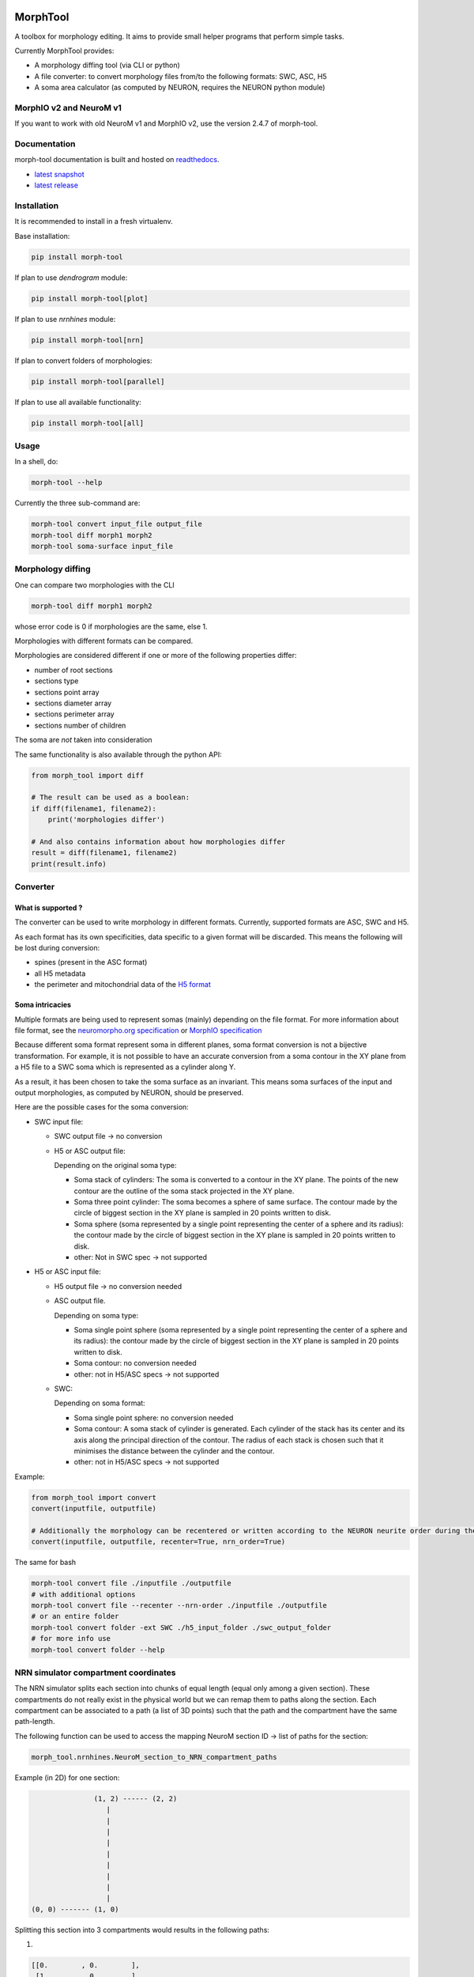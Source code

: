 .. image:: doc/source/logo/BBP-Morph-Tool.jpg

|docs|

MorphTool
=========

A toolbox for morphology editing. It aims to provide small helper programs that perform simple tasks.

Currently MorphTool provides:

- A morphology diffing tool (via CLI or python)
- A file converter: to convert morphology files from/to the following formats: SWC, ASC, H5
- A soma area calculator (as computed by NEURON, requires the NEURON python module)

MorphIO v2 and NeuroM v1
------------------------
If you want to work with old NeuroM v1 and MorphIO v2, use the version 2.4.7 of morph-tool.

Documentation
-------------

morph-tool documentation is built and hosted on `readthedocs <https://morph-tool.readthedocs.org/>`__.

* `latest snapshot <https://morph-tool.readthedocs.org/en/latest/>`_
* `latest release <https://morph-tool.readthedocs.org/en/stable/>`_

Installation
------------
It is recommended to install in a fresh virtualenv.

Base installation:

.. code:: bash

    pip install morph-tool

If plan to use `dendrogram` module:

.. code:: bash

    pip install morph-tool[plot]

If plan to use `nrnhines` module:

.. code:: bash

    pip install morph-tool[nrn]

If plan to convert folders of morphologies:

.. code:: bash

    pip install morph-tool[parallel]

If plan to use all available functionality:

.. code:: bash

    pip install morph-tool[all]



Usage
-----

In a shell, do:

.. code:: bash

    morph-tool --help

Currently the three sub-command are:

.. code:: bash

    morph-tool convert input_file output_file
    morph-tool diff morph1 morph2
    morph-tool soma-surface input_file

Morphology diffing
------------------
One can compare two morphologies with the CLI

.. code:: bash

   morph-tool diff morph1 morph2

whose error code is 0 if morphologies are the same, else 1.

Morphologies with different formats can be compared.

Morphologies are considered different if one or more of the following properties differ:

- number of root sections
- sections type
- sections point array
- sections diameter array
- sections perimeter array
- sections number of children

The soma are *not* taken into consideration

The same functionality is also available through the python API:

.. code:: python

   from morph_tool import diff

   # The result can be used as a boolean:
   if diff(filename1, filename2):
       print('morphologies differ')

   # And also contains information about how morphologies differ
   result = diff(filename1, filename2)
   print(result.info)


Converter
---------

What is supported ?
~~~~~~~~~~~~~~~~~~~

The converter can be used to write morphology in different formats.
Currently, supported formats are ASC, SWC and H5.

As each format has its own specificities, data specific to a given
format will be discarded. This means the following will be lost during
conversion:

* spines (present in the ASC format)

* all H5 metadata

* the perimeter and mitochondrial data of the `H5 format <https://bbpteam.epfl.ch/documentation/Morphology%20Documentation-0.0.2/h5v1.html>`__

Soma intricacies
~~~~~~~~~~~~~~~~

Multiple formats are being used to represent somas (mainly) depending on
the file format. For more information about file format, see the `neuromorpho.org specification <http://neuromorpho.org/SomaFormat.html>`__ or `MorphIO
specification <https://github.com/BlueBrain/MorphIO/blob/master/doc/specification.md#soma-formats>`__

Because different soma format represent soma in different planes, soma
format conversion is not a bijective transformation. For example, it is
not possible to have an accurate conversion from a soma contour in the
XY plane from a H5 file to a SWC soma which is represented as a cylinder
along Y.

As a result, it has been chosen to take the soma surface as an
invariant. This means soma surfaces of the input and output morphologies, as computed by NEURON, should be preserved.

Here are the possible cases for the soma conversion:

- SWC input file:

  - SWC output file -> no conversion
  - H5 or ASC output file:

    Depending on the original soma type:

    - Soma stack of cylinders:
      The soma is converted to a contour in the XY plane.
      The points of the new contour are the outline of the soma stack projected in the XY plane.
    - Soma three point cylinder:
      The soma becomes a sphere of same surface. The contour made by the circle of biggest section in the XY plane is sampled in 20 points written to disk.
    - Soma sphere (soma represented by a single point representing the center of a sphere and its radius): the contour made by the circle of biggest section in the XY plane is sampled in 20 points written to disk.
    - other:
      Not in SWC spec -> not supported

- H5 or ASC input file:

  - H5 output file -> no conversion needed
  - ASC output file.

    Depending on soma type:

    - Soma single point sphere (soma represented by a single point representing the center of a sphere and its radius): the contour made by the circle of biggest section in the XY plane is sampled in 20 points written to disk.
    - Soma contour: no conversion needed
    - other: not in H5/ASC specs -> not supported

  - SWC:

    Depending on soma format:

    - Soma single point sphere: no conversion needed
    - Soma contour: A soma stack of cylinder is generated.
      Each cylinder of the stack has its center and its axis along the principal direction of the contour.
      The radius of each stack is chosen such that it minimises the distance between the cylinder and the contour.
    - other: not in H5/ASC specs -> not supported

Example:

.. code:: python

   from morph_tool import convert
   convert(inputfile, outputfile)

   # Additionally the morphology can be recentered or written according to the NEURON neurite order during the conversion
   convert(inputfile, outputfile, recenter=True, nrn_order=True)

The same for bash

.. code:: bash

   morph-tool convert file ./inputfile ./outputfile
   # with additional options
   morph-tool convert file --recenter --nrn-order ./inputfile ./outputfile
   # or an entire folder
   morph-tool convert folder -ext SWC ./h5_input_folder ./swc_output_folder
   # for more info use
   morph-tool convert folder --help

NRN simulator compartment coordinates
-------------------------------------

The NRN simulator splits each section into chunks of equal length (equal only among a given section).
These compartments do not really exist in the physical world but we can remap them to paths
along the section. Each compartment can be associated to a path (a list of 3D points) such
that the path and the compartment have the same path-length.

The following function can be used to access the mapping NeuroM section ID -> list of paths for the section:

.. code:: python

          morph_tool.nrnhines.NeuroM_section_to_NRN_compartment_paths


Example (in 2D) for one section:

.. code::

                   (1, 2) ------ (2, 2)
                      |
                      |
                      |
                      |
                      |
                      |
                      |
                      |
                      |
    (0, 0) ------- (1, 0)


Splitting this section into 3 compartments would results in the following paths:

1.

.. code::

    [[0.        , 0.        ],
     [1.        , 0.        ],
     [1.        , 0.33333333]]

2.

.. code::

   [[1.        , 0.33333333],
    [1.        , 1.66666667]]

3.

.. code::

   [[1.        , 1.66666667],
    [1.        , 2.        ],
    [2.        , 2.        ]]


Plot morphologies with synapses
-------------------------------

This functionality is available only when the package is installed with **plot** extras:

.. code:: bash

    pip install morph-tool[plot]

Dendrogram
~~~~~~~~~~

Draw NeuroM dendrogram with synapses on it. Synapses must be represented as a DataFrame. See
`dendrogram <https://morph-tool.readthedocs.io/en/latest/morph_tool.plot.dendrogram.html>`__.

Morphology
~~~~~~~~~~

Draw NeuroM morphology with synapses on it. Synapses must be represented as a DataFrame. See
`morphology <https://morph-tool.readthedocs.io/en/latest/morph_tool.plot.morphology.html>`__.

Simplification
~~~~~~~~~~~~~~

Using the `Ramer–Douglas–Peucker algorithm <https://en.wikipedia.org/wiki/Ramer%E2%80%93Douglas%E2%80%93Peucker_algorithm>`__, one can simplify morphologies like:

.. code:: bash

   morph-tool simplify --epsilon .5 C010306C.h5 C010306C-simple.h5

This will reduce the number of segments the morphology:

.. code:: bash

    $ h5ls -r C010306C.h5
    /                        Group
    /metadata                Group
    /points                  Dataset {2820, 4}
    /structure               Dataset {107, 3}

    $ h5ls -r C010306C-simple.h5
    /                        Group
    /metadata                Group
    /points                  Dataset {627, 4}
    /structure               Dataset {107, 3}

An image difference shows that all the sections have changed:

.. image:: examples/simplify-diff.png


But the difference isn't extremely obvious by the human eye:


.. image:: examples/simplify-diff.gif

Contributing
------------

If you want to improve the project or you see any issue, every contribution is welcome.
Please check the `contribution guidelines <CONTRIBUTING.md>`__ for more information.

Acknowledgements
----------------

The development of this software was supported by funding to the Blue Brain Project, a research center of the École polytechnique fédérale de Lausanne (EPFL), from the Swiss government’s ETH Board of the Swiss Federal Institutes of Technology.

This research was supported by the EBRAINS research infrastructure, funded from the European Union’s Horizon 2020 Framework Programme for Research and Innovation under the Specific Grant Agreement No. 945539 (Human Brain Project SGA3).

License
-------

morph-tool is licensed under the terms of the GNU Lesser General Public License version 3.
Refer to COPYING.LESSER and COPYING for details.

Copyright (c) 2018-2022 Blue Brain Project/EPFL

.. |docs| image:: https://readthedocs.org/projects/morph-tool/badge/?version=latest
             :target: https://morph-tool.readthedocs.io/
             :alt: documentation status
